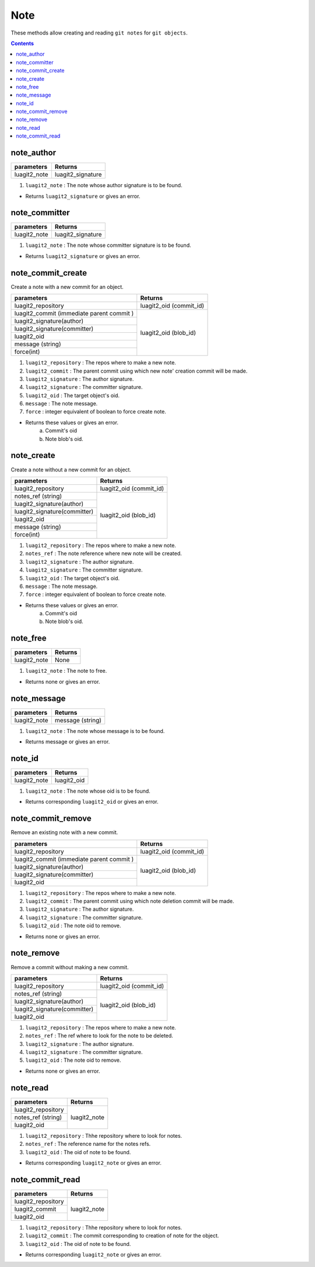 Note
====

These methods allow creating and reading ``git notes`` for ``git objects``. 

.. contents:: Contents
   :local:

note_author 
-----------------------------

+---------------------------+---------------------------------+
| parameters                | Returns                         |
+===========================+=================================+
| luagit2_note              | luagit2_signature               |
+---------------------------+---------------------------------+

1. ``luagit2_note`` : The note whose author signature is to be found.

* Returns ``luagit2_signature`` or gives an error.

note_committer 
-----------------------------

+---------------------------+---------------------------------+
| parameters                | Returns                         |
+===========================+=================================+
| luagit2_note              | luagit2_signature               |
+---------------------------+---------------------------------+

1. ``luagit2_note`` : The note whose committer signature is to be found.

* Returns ``luagit2_signature`` or gives an error.

note_commit_create 
-----------------------------

Create a note with a new commit for an object.

+------------------------------+---------------------------------+
| parameters                   | Returns                         |
+==============================+=================================+
| luagit2_repository           | luagit2_oid (commit_id)         |
+------------------------------+---------------------------------+
| luagit2_commit (immediate    |  luagit2_oid (blob_id)          |
| parent commit )              |                                 |
+------------------------------+                                 +
| luagit2_signature(author)    |                                 |
+------------------------------+                                 +
| luagit2_signature(committer) |                                 |
+------------------------------+                                 +
| luagit2_oid                  |                                 |
+------------------------------+                                 +
| message (string)             |                                 |
+------------------------------+                                 +
| force(int)                   |                                 |
+------------------------------+---------------------------------+

1. ``luagit2_repository`` : The repos where to make a new note.
2. ``luagit2_commit`` : The parent commit using which new note' creation commit will be made.
3. ``luagit2_signature`` : The author signature.
4. ``luagit2_signature`` : The committer signature.
5. ``luagit2_oid`` :  The target object's oid.
6. ``message`` : The note message.
7. ``force`` : integer equivalent of boolean to force create note.

* Returns these values or gives an error.
	a. Commit's oid
	b. Note blob's oid. 

note_create 
-----------------------------

Create a note without a new commit for an object.

+------------------------------+---------------------------------+
| parameters                   | Returns                         |
+==============================+=================================+
| luagit2_repository           | luagit2_oid (commit_id)         |
+------------------------------+---------------------------------+
| notes_ref (string)           |  luagit2_oid (blob_id)          |
+------------------------------+                                 +
| luagit2_signature(author)    |                                 |
+------------------------------+                                 +
| luagit2_signature(committer) |                                 |
+------------------------------+                                 +
| luagit2_oid                  |                                 |
+------------------------------+                                 +
| message (string)             |                                 |
+------------------------------+                                 +
| force(int)                   |                                 |
+------------------------------+---------------------------------+

1. ``luagit2_repository`` : The repos where to make a new note.
2. ``notes_ref`` : The note reference where new note will be created.
3. ``luagit2_signature`` : The author signature.
4. ``luagit2_signature`` : The committer signature.
5. ``luagit2_oid`` :  The target object's oid.
6. ``message`` : The note message.
7. ``force`` : integer equivalent of boolean to force create note.

* Returns these values or gives an error.
	a. Commit's oid
	b. Note blob's oid. 


note_free 
-----------------------------

+---------------------------+---------------------------------+
| parameters                | Returns                         |
+===========================+=================================+
| luagit2_note              | None                            |
+---------------------------+---------------------------------+

1. ``luagit2_note`` : The note to free.

* Returns none or gives an error.

note_message 
-----------------------------

+---------------------------+---------------------------------+
| parameters                | Returns                         |
+===========================+=================================+
| luagit2_note              | message (string)                |
+---------------------------+---------------------------------+

1. ``luagit2_note`` : The note whose message is to be found.

* Returns message or gives an error.

note_id 
-----------------------------

+---------------------------+---------------------------------+
| parameters                | Returns                         |
+===========================+=================================+
| luagit2_note              | luagit2_oid                     |
+---------------------------+---------------------------------+

1. ``luagit2_note`` : The note whose oid is to be found.

* Returns corresponding ``luagit2_oid`` or gives an error.

note_commit_remove 
-----------------------------

Remove an existing note with a new commit.

+------------------------------+---------------------------------+
| parameters                   | Returns                         |
+==============================+=================================+
| luagit2_repository           | luagit2_oid (commit_id)         |
+------------------------------+---------------------------------+
| luagit2_commit (immediate    |  luagit2_oid (blob_id)          |
| parent commit )              |                                 |
+------------------------------+                                 +
| luagit2_signature(author)    |                                 |
+------------------------------+                                 +
| luagit2_signature(committer) |                                 |
+------------------------------+                                 +
| luagit2_oid                  |                                 |
+------------------------------+---------------------------------+

1. ``luagit2_repository`` : The repos where to make a new note.
2. ``luagit2_commit`` : The parent commit using which note deletion commit will be made.
3. ``luagit2_signature`` : The author signature.
4. ``luagit2_signature`` : The committer signature.
5. ``luagit2_oid`` :  The note oid to remove.

* Returns none or gives an error.

note_remove 
-----------------------------

Remove a commit without making a new commit.

+------------------------------+---------------------------------+
| parameters                   | Returns                         |
+==============================+=================================+
| luagit2_repository           | luagit2_oid (commit_id)         |
+------------------------------+---------------------------------+
| notes_ref (string)           |  luagit2_oid (blob_id)          |
+------------------------------+                                 +
| luagit2_signature(author)    |                                 |
+------------------------------+                                 +
| luagit2_signature(committer) |                                 |
+------------------------------+                                 +
| luagit2_oid                  |                                 |
+------------------------------+---------------------------------+

1. ``luagit2_repository`` : The repos where to make a new note.
2. ``notes_ref`` : The ref where to look for the note to be deleted.
3. ``luagit2_signature`` : The author signature.
4. ``luagit2_signature`` : The committer signature.
5. ``luagit2_oid`` :  The note oid to remove.

* Returns none or gives an error.


note_read 
-----------------------------

+---------------------------+---------------------------------+
| parameters                | Returns                         |
+===========================+=================================+
| luagit2_repository        | luagit2_note                    |
+---------------------------+                                 +
| notes_ref (string)        |                                 |
+---------------------------+                                 +
| luagit2_oid               |                                 |
+---------------------------+---------------------------------+

1. ``luagit2_repository`` : Thhe repository where to look for notes.
2. ``notes_ref`` : The reference name for the notes refs.
3. ``luagit2_oid`` : The oid of note to be found.

* Returns corresponding ``luagit2_note`` or gives an error.

note_commit_read 
-----------------------------

+---------------------------+---------------------------------+
| parameters                | Returns                         |
+===========================+=================================+
| luagit2_repository        | luagit2_note                    |
+---------------------------+                                 +
| luagit2_commit            |                                 |
+---------------------------+                                 +
| luagit2_oid               |                                 |
+---------------------------+---------------------------------+

1. ``luagit2_repository`` : Thhe repository where to look for notes.
2. ``luagit2_commit`` : The commit corresponding to creation of note for the object.
3. ``luagit2_oid`` : The oid of note to be found.

* Returns corresponding ``luagit2_note`` or gives an error.


